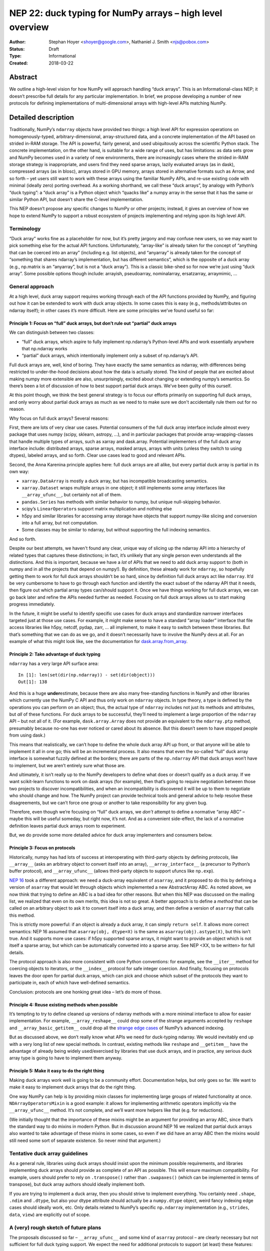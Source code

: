 ==========================================================
NEP 22: duck typing for NumPy arrays – high level overview
==========================================================

:Author: Stephan Hoyer <shoyer@google.com>, Nathaniel J. Smith <njs@pobox.com>
:Status: Draft
:Type: Informational
:Created: 2018-03-22

Abstract
--------

We outline a high-level vision for how NumPy will approach handling
“duck arrays”. This is an Informational-class NEP; it doesn’t
prescribe full details for any particular implementation. In brief, we
propose developing a number of new protocols for defining
implementations of multi-dimensional arrays with high-level APIs
matching NumPy.


Detailed description
--------------------

Traditionally, NumPy’s ``ndarray`` objects have provided two things: a
high level API for expression operations on homogenously-typed,
arbitrary-dimensional, array-structured data, and a concrete
implementation of the API based on strided in-RAM storage. The API is
powerful, fairly general, and used ubiquitously across the scientific
Python stack. The concrete implementation, on the other hand, is
suitable for a wide range of uses, but has limitations: as data sets
grow and NumPy becomes used in a variety of new environments, there
are increasingly cases where the strided in-RAM storage strategy is
inappropriate, and users find they need sparse arrays, lazily
evaluated arrays (as in dask), compressed arrays (as in blosc), arrays
stored in GPU memory, arrays stored in alternative formats such as
Arrow, and so forth – yet users still want to work with these arrays
using the familiar NumPy APIs, and re-use existing code with minimal
(ideally zero) porting overhead. As a working shorthand, we call these
“duck arrays”, by analogy with Python’s “duck typing”: a “duck array”
is a Python object which “quacks like” a numpy array in the sense that
it has the same or similar Python API, but doesn’t share the C-level
implementation.

This NEP doesn’t propose any specific changes to NumPy or other
projects; instead, it gives an overview of how we hope to extend NumPy
to support a robust ecosystem of projects implementing and relying
upon its high level API.

Terminology
~~~~~~~~~~~

“Duck array” works fine as a placeholder for now, but it’s pretty
jargony and may confuse new users, so we may want to pick something
else for the actual API functions. Unfortunately, “array-like” is
already taken for the concept of “anything that can be coerced into an
array” (including e.g. list objects), and “anyarray” is already taken
for the concept of “something that shares ndarray’s implementation,
but has different semantics”, which is the opposite of a duck array
(e.g., np.matrix is an “anyarray”, but is not a “duck array”). This is
a classic bike-shed so for now we’re just using “duck array”. Some
possible options though include: arrayish, pseudoarray, nominalarray,
ersatzarray, arraymimic, ...


General approach
~~~~~~~~~~~~~~~~

At a high level, duck array support requires working through each of
the API functions provided by NumPy, and figuring out how it can be
extended to work with duck array objects. In some cases this is easy
(e.g., methods/attributes on ndarray itself); in other cases it’s more
difficult. Here are some principles we’ve found useful so far:


Principle 1: Focus on “full” duck arrays, but don’t rule out “partial” duck arrays
^^^^^^^^^^^^^^^^^^^^^^^^^^^^^^^^^^^^^^^^^^^^^^^^^^^^^^^^^^^^^^^^^^^^^^^^^^^^^^^^^^

We can distinguish between two classes:

* “full” duck arrays, which aspire to fully implement np.ndarray’s
  Python-level APIs and work essentially anywhere that np.ndarray
  works

* “partial” duck arrays, which intentionally implement only a subset
  of np.ndarray’s API.

Full duck arrays are, well, kind of boring. They have exactly the same
semantics as ndarray, with differences being restricted to
under-the-hood decisions about how the data is actually stored. The
kind of people that are excited about making numpy more extensible are
also, unsurprisingly, excited about changing or extending numpy’s
semantics. So there’s been a lot of discussion of how to best support
partial duck arrays. We've been guilty of this ourself.

At this point though, we think the best general strategy is to focus
our efforts primarily on supporting full duck arrays, and only worry
about partial duck arrays as much as we need to to make sure we don't
accidentally rule them out for no reason.

Why focus on full duck arrays? Several reasons:

First, there are lots of very clear use cases. Potential consumers of
the full duck array interface include almost every package that uses
numpy (scipy, sklearn, astropy, ...), and in particular packages that
provide array-wrapping-classes that handle multiple types of arrays,
such as xarray and dask.array. Potential implementers of the full duck
array interface include: distributed arrays, sparse arrays, masked
arrays, arrays with units (unless they switch to using dtypes),
labeled arrays, and so forth. Clear use cases lead to good and
relevant APIs.

Second, the Anna Karenina principle applies here: full duck arrays are
all alike, but every partial duck array is partial in its own way:

* ``xarray.DataArray`` is mostly a duck array, but has incompatible
  broadcasting semantics.
* ``xarray.Dataset`` wraps multiple arrays in one object; it still
  implements some array interfaces like ``__array_ufunc__``, but
  certainly not all of them.
* ``pandas.Series`` has methods with similar behavior to numpy, but
  unique null-skipping behavior.
* scipy’s ``LinearOperator``\s support matrix multiplication and nothing else
* h5py and similar libraries for accessing array storage have objects
  that support numpy-like slicing and conversion into a full array,
  but not computation.
* Some classes may be similar to ndarray, but without supporting the
  full indexing semantics.

And so forth.

Despite our best attempts, we haven't found any clear, unique way of
slicing up the ndarray API into a hierarchy of related types that
captures these distinctions; in fact, it’s unlikely that any single
person even understands all the distinctions. And this is important,
because we have a *lot* of APIs that we need to add duck array support
to (both in numpy and in all the projects that depend on numpy!). By
definition, these already work for ``ndarray``, so hopefully getting
them to work for full duck arrays shouldn’t be so hard, since by
definition full duck arrays act like ``ndarray``. It’d be very
cumbersome to have to go through each function and identify the exact
subset of the ndarray API that it needs, then figure out which partial
array types can/should support it. Once we have things working for
full duck arrays, we can go back later and refine the APIs needed
further as needed. Focusing on full duck arrays allows us to start
making progress immediately.

In the future, it might be useful to identify specific use cases for
duck arrays and standardize narrower interfaces targeted just at those
use cases. For example, it might make sense to have a standard “array
loader” interface that file access libraries like h5py, netcdf, pydap,
zarr, ... all implement, to make it easy to switch between these
libraries. But that’s something that we can do as we go, and it
doesn’t necessarily have to involve the NumPy devs at all. For an
example of what this might look like, see the documentation for
`dask.array.from_array
<http://dask.pydata.org/en/latest/array-api.html#dask.array.from_array>`__.


Principle 2: Take advantage of duck typing
^^^^^^^^^^^^^^^^^^^^^^^^^^^^^^^^^^^^^^^^^^

``ndarray`` has a very large API surface area::

    In [1]: len(set(dir(np.ndarray)) - set(dir(object)))
    Out[1]: 138

And this is a huge **under**\estimate, because there are also many
free-standing functions in NumPy and other libraries which currently
use the NumPy C API and thus only work on ``ndarray`` objects. In type
theory, a type is defined by the operations you can perform on an
object; thus, the actual type of ``ndarray`` includes not just its
methods and attributes, but *all* of these functions. For duck arrays
to be successful, they’ll need to implement a large proportion of the
``ndarray`` API – but not all of it. (For example,
``dask.array.Array`` does not provide an equivalent to the
``ndarray.ptp`` method, presumably because no-one has ever noticed or
cared about its absence. But this doesn’t seem to have stopped people
from using dask.)

This means that realistically, we can’t hope to define the whole duck
array API up front, or that anyone will be able to implement it all in
one go; this will be an incremental process. It also means that even
the so-called “full” duck array interface is somewhat fuzzily defined
at the borders; there are parts of the ``np.ndarray`` API that duck
arrays won’t have to implement, but we aren’t entirely sure what those
are.

And ultimately, it isn’t really up to the NumPy developers to define
what does or doesn’t qualify as a duck array. If we want scikit-learn
functions to work on dask arrays (for example), then that’s going to
require negotiation between those two projects to discover
incompatibilities, and when an incompatibility is discovered it will
be up to them to negotiate who should change and how. The NumPy
project can provide technical tools and general advice to help resolve
these disagreements, but we can’t force one group or another to take
responsibility for any given bug.

Therefore, even though we’re focusing on “full” duck arrays, we
*don’t* attempt to define a normative “array ABC” – maybe this will be
useful someday, but right now, it’s not. And as a convenient
side-effect, the lack of a normative definition leaves partial duck
arrays room to experiment.

But, we do provide some more detailed advice for duck array
implementers and consumers below.

Principle 3: Focus on protocols
^^^^^^^^^^^^^^^^^^^^^^^^^^^^^^^

Historically, numpy has had lots of success at interoperating with
third-party objects by defining *protocols*, like ``__array__`` (asks
an arbitrary object to convert itself into an array),
``__array_interface__`` (a precursor to Python’s buffer protocol), and
``__array_ufunc__`` (allows third-party objects to support ufuncs like
``np.exp``).

`NEP 16 <https://github.com/numpy/numpy/pull/10706>`_ took a
different approach: we need a duck-array equivalent of
``asarray``, and it proposed to do this by defining a version of
``asarray`` that would let through objects which implemented a new
AbstractArray ABC. As noted above, we now think that trying to define
an ABC is a bad idea for other reasons. But when this NEP was
discussed on the mailing list, we realized that even on its own
merits, this idea is not so great. A better approach is to define a
*method* that can be called on an arbitrary object to ask it to
convert itself into a duck array, and then define a version of
``asarray`` that calls this method.

This is strictly more powerful: if an object is already a duck array,
it can simply ``return self``. It allows more correct semantics: NEP
16 assumed that ``asarray(obj, dtype=X)`` is the same as
``asarray(obj).astype(X)``, but this isn’t true. And it supports more
use cases: if h5py supported sparse arrays, it might want to provide
an object which is not itself a sparse array, but which can be
automatically converted into a sparse array. See NEP <XX, to be
written> for full details.

The protocol approach is also more consistent with core Python
conventions: for example, see the ``__iter__`` method for coercing
objects to iterators, or the ``__index__`` protocol for safe integer
coercion. And finally, focusing on protocols leaves the door open for
partial duck arrays, which can pick and choose which subset of the
protocols they want to participate in, each of which have well-defined
semantics.

Conclusion: protocols are one honking great idea – let’s do more of
those.

Principle 4: Reuse existing methods when possible
^^^^^^^^^^^^^^^^^^^^^^^^^^^^^^^^^^^^^^^^^^^^^^^^^

It’s tempting to try to define cleaned up versions of ndarray methods
with a more minimal interface to allow for easier implementation. For
example, ``__array_reshape__`` could drop some of the strange
arguments accepted by ``reshape`` and ``__array_basic_getitem__``
could drop all the `strange edge cases
<http://www.numpy.org/neps/nep-0021-advanced-indexing.html>`__ of
NumPy’s advanced indexing.

But as discussed above, we don’t really know what APIs we need for
duck-typing ndarray. We would inevitably end up with a very long list
of new special methods. In contrast, existing methods like ``reshape``
and ``__getitem__`` have the advantage of already being widely
used/exercised by libraries that use duck arrays, and in practice, any
serious duck array type is going to have to implement them anyway.

Principle 5: Make it easy to do the right thing
^^^^^^^^^^^^^^^^^^^^^^^^^^^^^^^^^^^^^^^^^^^^^^^

Making duck arrays work well is going to be a community effort.
Documentation helps, but only goes so far. We want to make it easy to
implement duck arrays that do the right thing.

One way NumPy can help is by providing mixin classes for implementing
large groups of related functionality at once.
``NDArrayOperatorsMixin`` is a good example: it allows for
implementing arithmetic operators implicitly via the
``__array_ufunc__`` method. It’s not complete, and we’ll want more
helpers like that (e.g. for reductions).

(We initially thought that the importance of these mixins might be an
argument for providing an array ABC, since that’s the standard way to
do mixins in modern Python. But in discussion around NEP 16 we
realized that partial duck arrays also wanted to take advantage of
these mixins in some cases, so even if we did have an array ABC then
the mixins would still need some sort of separate existence. So never
mind that argument.)

Tentative duck array guidelines
~~~~~~~~~~~~~~~~~~~~~~~~~~~~~~~

As a general rule, libraries using duck arrays should insist upon the
minimum possible requirements, and libraries implementing duck arrays
should provide as complete of an API as possible. This will ensure
maximum compatibility. For example, users should prefer to rely on
``.transpose()`` rather than ``.swapaxes()`` (which can be implemented
in terms of transpose), but duck array authors should ideally
implement both.

If you are trying to implement a duck array, then you should strive to
implement everything. You certainly need ``.shape``, ``.ndim`` and
``.dtype``, but also your dtype attribute should actually be a
``numpy.dtype`` object, weird fancy indexing edge cases should ideally
work, etc. Only details related to NumPy’s specific ``np.ndarray``
implementation (e.g., ``strides``, ``data``, ``view``) are explicitly
out of scope.

A (very) rough sketch of future plans
~~~~~~~~~~~~~~~~~~~~~~~~~~~~~~~~~~~~~

The proposals discussed so far – ``__array_ufunc__`` and some kind of
``asarray`` protocol – are clearly necessary but not sufficient for
full duck typing support. We expect the need for additional protocols
to support (at least) these features:

* **Concatenating** duck arrays, which would be used internally by other
  array combining methods like stack/vstack/hstack. The implementation
  of concatenate will need to be negotiated among the list of array
  arguments. We expect to use an ``__array_concatenate__`` protocol
  like ``__array_ufunc__`` instead of multiple dispatch.
* **Ufunc-like functions** that currently aren’t ufuncs. Many NumPy
  functions like median, percentile, sort, where and clip could be
  written as generalized ufuncs but currently aren’t. Either these
  functions should be written as ufuncs, or we should consider adding
  another generic wrapper mechanism that works similarly to ufuncs but
  makes fewer guarantees about how the implementation is done.
* **Random number generation** with duck arrays, e.g.,
  ``np.random.randn()``. For example, we might want to add new APIs
  like ``random_like()`` for generating new arrays with a matching
  shape *and* type – though we'll need to look at some real examples
  of how these functions are used to figure out what would be helpful.
* **Miscellaneous other functions** such as ``np.einsum``,
  ``np.zeros_like``, and ``np.broadcast_to`` that don’t fall into any
  of the above categories.
* **Checking mutability** on duck arrays, which would imply that they
  support assignment with ``__setitem__`` and the out argument to
  ufuncs. Many otherwise fine duck arrays are not easily mutable (for
  example, because they use some kinds of sparse or compressed
  storage, or are in read-only shared memory), and it turns out that
  frequently-used code like the default implementation of ``np.mean``
  needs to check this (to decide whether it can re-use temporary
  arrays).

We intentionally do not describe exactly how to add support for these
types of duck arrays here. These will be the subject of future NEPs.


Copyright
---------

This document has been placed in the public domain.
